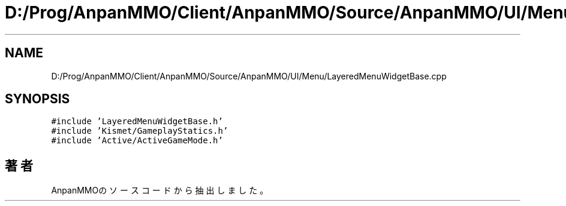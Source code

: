 .TH "D:/Prog/AnpanMMO/Client/AnpanMMO/Source/AnpanMMO/UI/Menu/LayeredMenuWidgetBase.cpp" 3 "2018年12月20日(木)" "AnpanMMO" \" -*- nroff -*-
.ad l
.nh
.SH NAME
D:/Prog/AnpanMMO/Client/AnpanMMO/Source/AnpanMMO/UI/Menu/LayeredMenuWidgetBase.cpp
.SH SYNOPSIS
.br
.PP
\fC#include 'LayeredMenuWidgetBase\&.h'\fP
.br
\fC#include 'Kismet/GameplayStatics\&.h'\fP
.br
\fC#include 'Active/ActiveGameMode\&.h'\fP
.br

.SH "著者"
.PP 
 AnpanMMOのソースコードから抽出しました。
